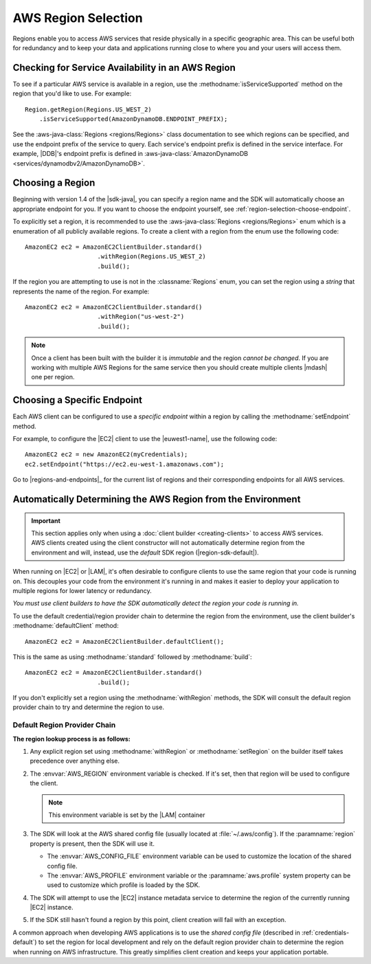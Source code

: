 .. Copyright 2010-2017 Amazon.com, Inc. or its affiliates. All Rights Reserved.

   This work is licensed under a Creative Commons Attribution-NonCommercial-ShareAlike 4.0
   International License (the "License"). You may not use this file except in compliance with the
   License. A copy of the License is located at http://creativecommons.org/licenses/by-nc-sa/4.0/.

   This file is distributed on an "AS IS" BASIS, WITHOUT WARRANTIES OR CONDITIONS OF ANY KIND,
   either express or implied. See the License for the specific language governing permissions and
   limitations under the License.

####################
AWS Region Selection
####################

Regions enable you to access AWS services that reside physically in a specific geographic area. This
can be useful both for redundancy and to keep your data and applications running close to where you
and your users will access them.


.. _region-selection-query-service:

Checking for Service Availability in an AWS Region
==================================================

To see if a particular AWS service is available in a region, use the
:methodname:`isServiceSupported` method on the region that you'd like to use. For example::

    Region.getRegion(Regions.US_WEST_2)
        .isServiceSupported(AmazonDynamoDB.ENDPOINT_PREFIX);

See the :aws-java-class:`Regions <regions/Regions>` class documentation to see which regions can be
specified, and use the endpoint prefix of the service to query. Each service's endpoint prefix is
defined in the service interface. For example, |DDB|'s endpoint prefix is defined in
:aws-java-class:`AmazonDynamoDB <services/dynamodbv2/AmazonDynamoDB>`.


.. _region-selection-choose-region:

Choosing a Region
=================

Beginning with version 1.4 of the |sdk-java|, you can specify a region name and the SDK will
automatically choose an appropriate endpoint for you. If you want to choose the endpoint yourself,
see :ref:`region-selection-choose-endpoint`.

To explicitly set a region, it is recommended to use the :aws-java-class:`Regions <regions/Regions>` enum
which is a enumeration of all publicly available regions. To create a client with a region from
the enum use the following code::

    AmazonEC2 ec2 = AmazonEC2ClientBuilder.standard()
                        .withRegion(Regions.US_WEST_2)
                        .build();

If the region you are attempting to use is not in the :classname:`Regions` enum, you can set the
region using a *string* that represents the name of the region. For example::

    AmazonEC2 ec2 = AmazonEC2ClientBuilder.standard()
                        .withRegion("us-west-2")
                        .build();

.. note:: Once a client has been built with the builder it is *immutable* and the region *cannot be
   changed*. If you are working with multiple AWS Regions for the same service then you should
   create multiple clients |mdash| one per region.


.. _region-selection-choose-endpoint:

Choosing a Specific Endpoint
============================

Each AWS client can be configured to use a *specific endpoint* within a region by calling the
:methodname:`setEndpoint` method.

For example, to configure the |EC2| client to use the |euwest1-name|, use the following code::

     AmazonEC2 ec2 = new AmazonEC2(myCredentials);
     ec2.setEndpoint("https://ec2.eu-west-1.amazonaws.com");

Go to |regions-and-endpoints|_ for the current list of regions and their corresponding endpoints for
all AWS services.

Automatically Determining the AWS Region from the Environment
=============================================================

.. important:: This section applies only when using a :doc:`client builder <creating-clients>` to
   access AWS services. AWS clients created using the client constructor will not automatically
   determine region from the environment and will, instead, use the *default* SDK region
   (|region-sdk-default|).

When running on |EC2| or |LAM|, it's often desirable to configure clients to use the same region
that your code is running on. This decouples your code from the environment it's running in and
makes it easier to deploy your application to multiple regions for lower latency or redundancy.

*You must use client builders to have the SDK automatically detect the region your code is running
in.*

To use the default credential/region provider chain to determine the region from the environment,
use the client builder's :methodname:`defaultClient` method::

    AmazonEC2 ec2 = AmazonEC2ClientBuilder.defaultClient();

This is the same as using :methodname:`standard` followed by :methodname:`build`::

    AmazonEC2 ec2 = AmazonEC2ClientBuilder.standard()
                        .build();

If you don't explicitly set a region using the :methodname:`withRegion` methods, the SDK will
consult the default region provider chain to try and determine the region to use.


Default Region Provider Chain
-----------------------------

**The region lookup process is as follows:**

#. Any explicit region set using :methodname:`withRegion` or :methodname:`setRegion` on the builder
   itself takes precedence over anything else.

#. The :envvar:`AWS_REGION` environment variable is checked. If it's set, then that region will be
   used to configure the client.

   .. note:: This environment variable is set by the |LAM| container

#. The SDK will look at the AWS shared config file (usually located at :file:`~/.aws/config`). If
   the :paramname:`region` property is present, then the SDK will use it.

   * The :envvar:`AWS_CONFIG_FILE` environment variable can be used to customize the location of the
     shared config file.

   * The :envvar:`AWS_PROFILE` environment variable or the :paramname:`aws.profile` system property
     can be used to customize which profile is loaded by the SDK.

#. The SDK will attempt to use the |EC2| instance metadata service to determine the region of the
   currently running |EC2| instance.

#. If the SDK still hasn't found a region by this point, client creation will fail with an
   exception.

A common approach when developing AWS applications is to use the *shared config file* (described in
:ref:`credentials-default`) to set the region for local development and rely on the default region
provider chain to determine the region when running on AWS infrastructure.  This greatly simplifies
client creation and keeps your application portable.


